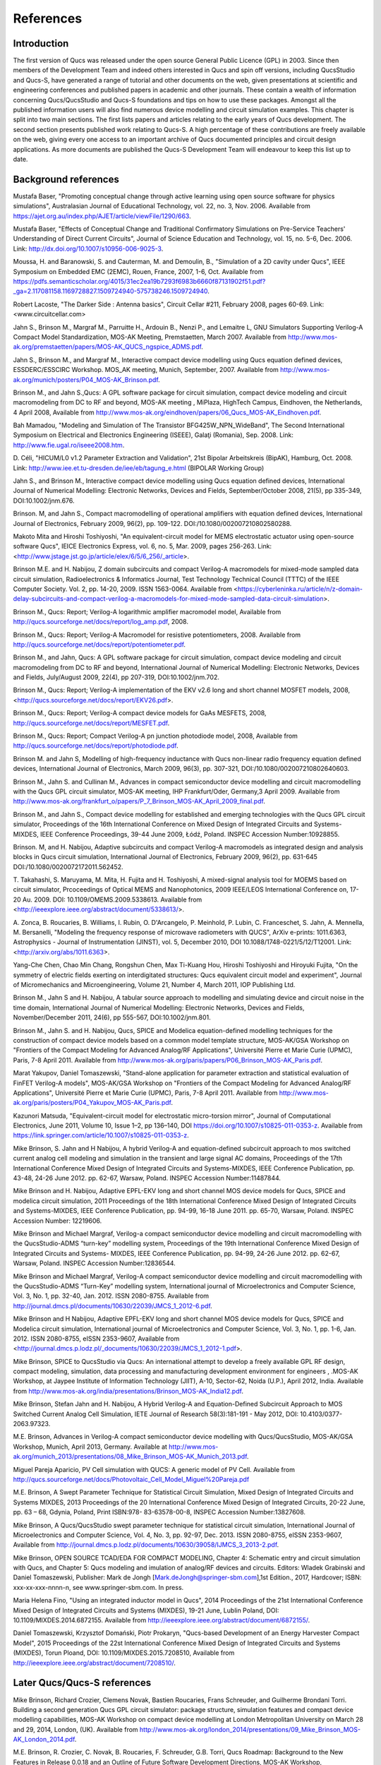 ----------------------------------------
References
----------------------------------------

Introduction 
--------------------
The first version of Qucs was released under the open source General Public Licence (GPL) in 2003.
Since then members of the Development Team and indeed others interested in Qucs
and spin off versions, including QucsStudio and Qucs-S, have generated a range of tutorial and other documents
on the web, given presentations at scientific and engineering conferences and published papers
in academic and other journals.  These contain a wealth of information concerning Qucs/QucsStudio and Qucs-S
foundations and tips on how to use these packages. Amongst all the published information users will also find numerous
device modelling and circuit simulation examples.  This chapter is split into two main sections. 
The first lists papers and articles relating to the early years of Qucs development. 
The second section presents published work relating to Qucs-S.  A high percentage of these contributions are freely 
available on the web, giving every one access to an important archive of Qucs documented principles and circuit design applications.  
As more documents are published the Qucs-S Development Team will endeavour to keep this list up to date.

Background references
-----------------------------
Mustafa Baser, "Promoting conceptual change through active learning using open source software for physics simulations", Australasian Journal of Educational Technology, 
vol. 22, no. 3, Nov. 2006. Available from `<https://ajet.org.au/index.php/AJET/article/viewFile/1290/663>`_.

Mustafa Baser, "Effects of Conceptual Change and Traditional Confirmatory Simulations on Pre-Service Teachers' Understanding of Direct Current Circuits", Journal of 
Science Education and Technology, vol. 15, no. 5-6, Dec. 2006. Link: `<http://dx.doi.org/10.1007/s10956-006-9025-3>`_.

Moussa, H. and Baranowski, S. and Cauterman, M. and Demoulin, B., "Simulation of a 2D cavity under Qucs", IEEE Symposium on Embedded EMC (2EMC), Rouen, France, 2007, 1-6, Oct.
Available from 
`<https://pdfs.semanticscholar.org/4015/31ec2ea19b7293f6983b6660f87131902f51.pdf?_ga=2.117081158.1169728827.1509724940-575738246.1509724940>`_.

Robert Lacoste, "The Darker Side : Antenna basics", Circuit Cellar #211, February 2008, pages 60-69. Link: <www.circuitcellar.com>

Jahn S., Brinson M., Margraf M., Parruitte H., Ardouin B., Nenzi P., and Lemaitre L, GNU Simulators Supporting Verilog-A Compact Model Standardization, 
MOS-AK 	Meeting, Premstaetten, March 2007. 
Available from `<http://www.mos-ak.org/premstaetten/papers/MOS-AK_QUCS_ngspice_ADMS.pdf>`_.

Jahn S., Brinson M., and Margraf M., Interactive compact device modelling using Qucs equation defined devices, ESSDERC/ESSCIRC Workshop. MOS_AK meeting, 
Munich, September, 2007. Available from `<http://www.mos-ak.org/munich/posters/P04_MOS-AK_Brinson.pdf>`_.

Brinson M., and Jahn S.,Qucs: A GPL software package for circuit simulation, compact device modeling and circuit macromodeling from DC to RF and beyond,
MOS-AK meeting , MiPlaza, HighTech Campus, Eindhoven, the Netherlands, 4 April 	2008, Available from `<http://www.mos-ak.org/eindhoven/papers/06_Qucs_MOS-AK_Eindhoven.pdf>`_.

Bah Mamadou, "Modeling and Simulation of The Transistor BFG425W_NPN_WideBand", The Second International Symposium on Electrical and Electronics Engineering (ISEEE), Galaţi (Romania), Sep. 2008.
Link: `<http://www.fie.ugal.ro/iseee2008.htm>`_.

D. Céli, "HICUM/L0 v1.2 Parameter Extraction and Validation", 21st Bipolar Arbeitskreis (BipAK), Hamburg, Oct. 2008.
Link: `<http://www.iee.et.tu-dresden.de/iee/eb/tagung_e.html>`_ (BIPOLAR Working Group)

Jahn S., and Brinson M., Interactive compact device modelling using Qucs equation defined devices, International Journal of Numerical Modelling: 
Electronic Networks, Devices and Fields, September/October 2008, 21(5), pp 335-349, DOI:10.1002/jnm.676.

Brinson. M, and Jahn S., Compact macromodelling of operational amplifiers with 	equation defined devices, International Journal of Electronics, 
February 2009, 96(2), pp. 109-122. DOI:/10.1080/002007210802580288.

Makoto Mita and Hiroshi Toshiyoshi, "An equivalent-circuit model for MEMS electrostatic actuator using open-source software Qucs", IEICE Electronics Express, vol. 6, no. 5, Mar. 2009, pages 256-263.
Link: <http://www.jstage.jst.go.jp/article/elex/6/5/6_256/_article>.

Brinson M.E. and H. Nabijou, Z domain subcircuits and compact Verilog-A macromodels for mixed-mode sampled data circuit simulation, 
Radioelectronics & Informatics Journal, Test Technology Technical Council (TTTC) of the IEEE Computer 	Society. Vol. 2, pp. 14-20, 2009. ISSN 1563-0064. Available from 	
<https://cyberleninka.ru/article/n/z-domain-delay-subcircuits-and-compact-verilog-a-macromodels-for-mixed-mode-sampled-data-circuit-simulation>.

Brinson M., Qucs: Report; Verilog-A logarithmic amplifier macromodel model, Available from `<http://qucs.sourceforge.net/docs/report/log_amp.pdf>`_, 2008.

Brinson M., Qucs: Report; Verilog-A Macromodel for resistive potentiometers, 2008. Available from  `<http://qucs.sourceforge.net/docs/report/potentiometer.pdf>`_.

Brinson M., and Jahn,  Qucs: A GPL software package for circuit simulation, compact device modeling and circuit macromodeling from DC to RF and beyond, 
International Journal of Numerical Modelling: Electronic Networks, Devices and Fields, July/August 2009, 22(4), pp 207-319, DOI:10.1002/jnm.702.

Brinson M., Qucs: Report; Verilog-A implementation of the EKV v2.6 long and short channel MOSFET models, 2008,<http://qucs.sourceforge.net/docs/report/EKV26.pdf>.

Brinson M., Qucs: Report; Verilog-A compact device models for GaAs MESFETS, 2008, `<http://qucs.sourceforge.net/docs/report/MESFET.pdf>`_.

Brinson M., Qucs: Report; Compact Verilog-A pn junction photodiode model, 2008, Available from `<http://qucs.sourceforge.net/docs/report/photodiode.pdf>`_.

Brinson M. and Jahn S, Modelling of high-frequency inductance with Qucs non-linear radio frequency equation defined devices, International Journal of Electronics, 
March 2009, 96(3), pp. 307-321, DOI:/10.1080/002007210802640603.

Brinson M., Jahn S. and Cullinan M., Advances in compact semiconductor device modelling and circuit macromodelling with the Qucs GPL circuit simulator, MOS-AK meeting,
IHP Frankfurt/Oder, Germany,3 April 2009. Available  from `<http://www.mos-ak.org/frankfurt_o/papers/P_7_Brinson_MOS-AK_April_2009_final.pdf>`_.

Brinson M., and Jahn S., Compact device modelling for established and emerging 	technologies with the Qucs GPL circuit simulator, Proceedings of the 16th International 
Conference on Mixed Design of Integrated Circuits and Systems-MIXDES, IEEE Conference Proceedings, 39-44 June 2009, Łódź, Poland. INSPEC Accession Number:10928855.

Brinson. M, and H. Nabijou, Adaptive subcircuits and compact Verilog-A 	macromodels as integrated design and analysis blocks in Qucs circuit simulation, 
International Journal of Electronics, February 2009, 96(2), pp. 631-645 DOI:/10.1080/0020072172011.562452.

T. Takahashi, S. Maruyama, M. Mita, H. Fujita and H. Toshiyoshi, A mixed-signal analysis tool for MOEMS based on circuit simulator, Prcoceedings of Optical 
MEMS and Nanophotonics, 2009 IEEE/LEOS International Conference on,  17-20 Au. 2009. DOI: 10.1109/OMEMS.2009.5338613. 
Available from <http://ieeexplore.ieee.org/abstract/document/5338613/>.  

A. Zonca, B. Roucaries, B. Williams, I. Rubin, O. D'Arcangelo, P. Meinhold, P. Lubin, C. Franceschet, S. Jahn, A. Mennella, M. Bersanelli, "Modeling the frequency response 
of microwave radiometers with QUCS", ArXiv e-prints: 1011.6363, Astrophysics - Journal of Instrumentation (JINST), vol. 5, December 2010, DOI 10.1088/1748-0221/5/12/T12001.
Link: <http://arxiv.org/abs/1011.6363>.

Yang-Che Chen, Chao Min Chang, Rongshun Chen, Max Ti-Kuang Hou, Hiroshi Toshiyoshi and Hiroyuki Fujita, "On the symmetry of electric fields exerting on interdigitated structures: 
Qucs equivalent circuit model and experiment", Journal of Micromechanics and Microengineering, Volume 21, Number 4, March 2011, IOP Publishing Ltd. 

Brinson M., Jahn S and H. Nabijou, A tabular source approach to modelling and simulating device and circuit noise in the time domain, 
International Journal of Numerical Modelling: Electronic Networks, Devices and Fields, November/December 2011, 24(6), pp 555-567, DOI:10.1002/jnm.801.

Brinson M., Jahn S. and H. Nabijou, Qucs, SPICE and Modelica equation-defined modelling techniques for the construction of compact device models based on a 
common model template structure, MOS-AK/GSA Workshop on "Frontiers of the Compact Modeling for Advanced Analog/RF Applications", Université Pierre et Marie Curie (UPMC), 
Paris, 7-8 April 2011. Available from `<http://www.mos- ak.org/paris/papers/P06_Brinson_MOS-AK_Paris.pdf>`_.

Marat Yakupov, Daniel Tomaszewski, "Stand-alone application for parameter extraction and statistical evaluation of FinFET Verilog-A models", MOS-AK/GSA Workshop on "Frontiers of 
the Compact Modeling for Advanced Analog/RF Applications", Université Pierre et Marie Curie (UPMC), Paris, 7-8 April 2011. 
Available from `<http://www.mos-ak.org/paris/posters/P04_Yakupov_MOS-AK_Paris.pdf>`_.

Kazunori Matsuda, "Equivalent-circuit model for electrostatic micro-torsion mirror", Journal of Computational Electronics, June 2011, Volume 10, Issue 1–2, pp 136–140,
DOI https://doi.org/10.1007/s10825-011-0353-z.  Available from `<https://link.springer.com/article/10.1007/s10825-011-0353-z>`_.  

Mike Brinson, S. Jahn and H Nabijou, A hybrid Verilog-A and equation-defined subcircuit approach to mos switched current analog cell modeling and simulation in the 
transient and large signal AC domains, Proceedings of the 17th International Conference Mixed Design of Integrated Circuits and Systems-MIXDES, IEEE Conference Publication, 
pp. 43-48, 24-26 June 2012. pp. 62-67, 	Warsaw, Poland. INSPEC Accession Number:11487844. 

Mike Brinson and H. Nabijou, Adaptive EPFL-EKV long and short channel MOS device models for Qucs, SPICE and modelica circuit simulation, 
2011 Proceedings of the 18th International Conference Mixed Design of Integrated Circuits and Systems-MIXDES, IEEE Conference Publication, pp. 94-99, 
16-18 June 2011. pp. 65-70, Warsaw, Poland. INSPEC Accession Number: 12219606. 

Mike Brinson and Michael Margraf, Verilog-a compact semiconductor device modelling and circuit macromodelling with the QucsStudio-ADMS “turn-key” modelling system,
Proceedings of the 19th International Conference Mixed Design of Integrated Circuits and Systems- MIXDES, IEEE Conference Publication, pp. 94-99, 24-26 June 2012. 
pp. 62-67, Warsaw, Poland. INSPEC Accession Number:12836544. 

Mike Brinson and Michael Margraf, Verilog-A compact semiconductor device modelling and circuit macromodelling with the QucsStudio-ADMS “Turn-Key” modelling system, 
International journal of Microelectronics and Computer Science, Vol. 3, No. 1, pp. 32-40, Jan. 2012. ISSN 2080-8755.
Available from `<http://journal.dmcs.pl/documents/10630/22039/JMCS_1_2012-6.pdf>`_.

Mike Brinson and H Nabijou, Adaptive EPFL-EKV long and short channel MOS device models for Qucs, SPICE and Modelica circuit simulation, 
International journal of Microelectronics and Computer Science, Vol. 3, No. 1, pp. 1-6, Jan. 2012. ISSN 2080-8755, eISSN 2353-9607, 
Available from <http://journal.dmcs.p.lodz.pl/_documents/10630/22039/JMCS_1_2012-1.pdf>.

Mike Brinson, SPICE to QucsStudio via Qucs: An international attempt to develop a freely available GPL RF design, compact modeling, simulation, data processing and 
manufacturing development environment for engineers , .MOS-AK Workshop, at Jaypee Institute of Information Technology (JIIT), A-10, Sector-62, Noida (U.P.), April 2012, India. 
Available from `<http://www.mos-ak.org/india/presentations/Brinson_MOS-AK_India12.pdf>`_.

Mike Brinson, Stefan Jahn and H. Nabijou, A Hybrid Verilog-A and Equation-Defined Subcircuit Approach to MOS Switched Current Analog Cell Simulation, 
IETE Journal of Research 58(3):181-191 - May 2012, DOI: 10.4103/0377-2063.97323. 

M.E. Brinson, Advances in Verilog-A compact semiconductor device modelling with Qucs/QucsStudio, MOS-AK/GSA Workshop, Munich, April 2013, Germany. 
Available at `<http://www.mos-ak.org/munich_2013/presentations/08_Mike_Brinson_MOS-AK_Munich_2013.pdf>`_.


Miguel Pareja Aparicio, PV Cell simulation with QUCS: A generic model of PV Cell. Available from  `<http://qucs.sourceforge.net/docs/Photovoltaic_Cell_Model_Miguel%20Pareja.pdf>`_

M.E. Brinson, A Swept Parameter Technique for Statistical Circuit Simulation, Mixed Design of Integrated Circuits and Systems MIXDES, 2013 Proceedings of the 20 International 
Conference Mixed Design of Integrated Circuits, 20-22 June, pp. 63 – 68, Gdynia, Poland, Print ISBN:978- 83-63578-00-8, INSPEC Accession Number:13827608.

Mike Brinson, A Qucs/QucsStudio swept parameter technique for statistical circuit simulation, International Journal of Microelectronics and Computer Science, 
Vol. 4, No. 3, pp. 92-97, Dec. 2013. ISSN 2080-8755, eISSN 2353-9607, Available from `<http://journal.dmcs.p.lodz.pl/documents/10630/39058/IJMCS_3_2013-2.pdf>`_.

Mike Brinson, OPEN SOURCE TCAD/EDA FOR COMPACT MODELING, Chapter 4: Schematic entry and circuit simulation with Qucs, and Chapter 5: Qucs modeling and imulation of analog/RF devices and circuits. 
Editors: Wladek Grabinski and Daniel Tomaszewski, Publisher: Mark de Jongh [Mark.deJongh@springer-sbm.com],1st Edition., 2017, Hardcover; ISBN: xxx-xx-xxx-nnnn-n, see www.springer-sbm.com. In press.

Maria Helena Fino, "Using an integrated inductor model in Qucs", 2014 Proceedings of the 21st International Conference Mixed Design of Integrated Circuits and Systems (MIXDES), 19-21 June, Lublin Poland,
DOI: 10.1109/MIXDES.2014.6872155. Available from `<http://ieeexplore.ieee.org/abstract/document/6872155/>`_. 

Daniel Tomaszewski, Krzysztof Domański, Piotr Prokaryn, "Qucs-based Development of an Energy Harvester Compact Model", 2015 Proceedings of the 22st International 
Conference Mixed Design of Integrated Circuits and Systems (MIXDES), Torun Ploand,  DOI: 10.1109/MIXDES.2015.7208510, Available from `<http://ieeexplore.ieee.org/abstract/document/7208510/>`_.
 
Later Qucs/Qucs-S references
------------------------------------
Mike Brinson, Richard Crozier, Clemens Novak, Bastien Roucaries, Frans Schreuder, and Guilherme Brondani Torri. Building a second generation Qucs GPL circuit simulator: package structure, 
simulation features and compact device modelling capabilities,  MOS-AK Workshop on compact device modelling at London Metropolitan University on March 28 and 29, 2014, London, (UK). 
Available from `<http://www.mos-ak.org/london_2014/presentations/09_Mike_Brinson_MOS-AK_London_2014.pdf>`_. 

M.E. Brinson, R. Crozier, C. Novak, B. Roucaries, F. Schreuder, G.B. Torri, Qucs Roadmap: Background to the New Features in Release 0.0.18 and an Outline of Future Software 
Development Directions, MOS-AK Workshop, ESSDERC/ESSCIR,Venice, Sep. 2014. Available from `<http://www.mos-ak.org/venice_2014/publications/T_4_Brinson_MOS-AK_Venice_2014.pdf>`/_.

V Kuznetsov, "Qucsactivefilter—Active filter synthesis subsystem of Qucs", 2014. Available from `<https://www.researchgate.net/profile/Vadim_Kuznetsov5/publication/
275053492_Qucsactivefilter_-_Active_filter_synthesis_subsystem_of_Qucs/links/5531ff810cf2f2a588ad645d.pdf>`_. 

Mike Brinson, Richard Crozier, Clemens Novak, Bastien Roucaries, Frans Schreuder, Guilherme B. Torri, W. Grabinski, QUCS/ADMS/Verilog-A Update: MOS-AK Workshop on compact device 
modelling, December 12, 2014, Berkeley, (US). Available from `<http://www.mosak.org/berkeley_2014/presentations/04_Wladek_Grabinski_MOS-AK_Berkeley_2014.pdf>`_.

Wladek Grabinski, Mike Brinson, Paolo Nenzi, Francesco Lannutti, Nikolaos Makris, Angelos Antonopoulos and Matthias Bucher, Open-source circuit simulation tools for 
RF compact semiconductor device modelling, International Journal of Numerical Modelling: Electronic Networks, Devices and Fields, Volume 27, Issue 5-6, September-December 2014, 
Pages: 761–779, DOI:10.1002/jnm.1973.

Mike Brinson, Richard Crozier, Vadim Kuznetsov, Clemens Novak, Bastien Roucaries, Frans Schreuder, Guilherme Brondani Torri, Qucs: improvements and new directions in the GPL 
compact device modelling and circuit simulation tool, presented at the MOS-AK Spring Workshop at DATE, Grenoble, France, March 12, 2015. Available from 
`<http://www.mos-ak.org/grenoble_2015/presentations/T4_Brinson_MOS-AK_Grenoble_2015.pdf>`_.

Mike Brinson and Vadim Kuznetsov, Qucs equation-defined and Verilog-A RF device models for harmonic balance circuit simulation, Proceedings of the 23rd International 
Conference Mixed Design of Integrated Circuits and Systems.IEEE Conference Publication, 25-27 June 2015, pp. 192-197, Torun, Poland. INSPEC Accession Number: 15383703, 
DOI: 10.1109/MIXDES.2015.7208509.

M.E. Brinson, A Unified Approach to Compact Device Modelling with the Open Source Packages Qucs/ADMS and MAPP/Octave, IEEE EDS Mini-Colloquim-Training Course on Compact Modeling (TCCM), 
Torun, Poland, 24 June, 2015.

MS Endiz, M ÖZCAN, MA ERİŞMİŞ, "The simulation and production of glow plugs based on thermal modeling", Turk J Elec Eng & Comp Sci, (2015) 23: 2197-2207, doi:10.3906/elk-1307-5.
Available from `<http://journals.tubitak.gov.tr/elektrik/issues/elk-15-23-sup.1/elk-23-sup.1-13-1307-5.pdf>`_.

M.E. Brinson, R. Crozier, V. Kuznetsov, C. Novak, B. Roucaries, F. Schreuder, G.B. Torri, Qucs: An Introduction to the New Simulation and Compact Device Modelling Features 
Implemented in Release 0.0.19/0.0.19Src2 of the Popular GPL Circuit Simulator, MOS-AK Workshop, Graz, Sep. 2015. 
Available from `<http://www.mos-ak.org/graz_2015/presentations/T_5_Brinson_MOS-AK_Graz_2015.pdf>`_.

Mike Brinson and Vadim Kuznetsov, Qucs Equation-Defined and Verilog-A Higher Order Behavioral Device Models for Harmonic Balance Circuit Simulation, International 
Journal of Microelectronics and Computer Science, Vol. 6 No. 2, pp. 49-58, 2015. ISSN 2080-0758, eISSN 2353-9607. 

E Frenski, "SIMULATING DIGITAL FILTERS WITH Qucs/QucsStudio", 2015,. Available from `<https://ideas.repec.org/a/neo/journl/v11y2015i2p137-142.html>`_.

Mike Brinson, Vadim Kuznetsov and Wladek Grabinski, Qucs Equation-Defined Device modelling with a Verilog-A Prototyping Platform, Presented at the 8th International MOS-AK Workshop, 
Washington DC, December 9 2015. Available from `<http://www.mos-ak.org/washington_dc_2015/presentations/T14_Mike_Brinson_MOS-AK_Washington_DC_2015.pdf>`_. 

Mike Brinson, Richard Crozier, Claudio Girardi, Vadim Kuznetsov, Clemens Novak, Bastien Roucaries, Felix Salfelder, Frans Schreuder, Guilherme Brondani Torri, 
Qucs:Current and planned circuit simulation and device modelling developments; a review, Presented at the MOS-AK DATA Workshop, Dresden, 18 March 2016.
Available from  `<http://www.mos-ak.org/dresden_2016/presentations/T2_Brinson_MOS-AK_Dresden_2016.pdf>`_ .

Mike Brinson and Vadim Kuznetsov, Qucs-0.0.19S: A new open-source circuit simulator and its application for hardware design, Control and Communications (SIBCON), 
Proceedings of the International Siberian Conference on Control and Communications (SIBCON), 12-14 May 2016, pp. 1-5, Moscow ,Russia, 
INSPEC Accession Number: 16090578 DOI: 10.1109/SIBCON.2016.7491696.

Leonid Kechiev, Nicolay Kruchkov, Vadim Kuznetsov, "New active filter synthesis tool for Qucs open-source circuit simulator",Control and Communications, 
Proceedings of the International Siberian Conference on Control and Communications (SIBCON), 12-14 May 2016, pp. 1-4, Moscow ,Russia, DOI: 10.1109/SIBCON.2016.7491787.  

Mike Brinson and Vadim Kuznetsov, Current conveyor macromodels for wideband RF circuit design, Mixed Design of Integrated Circuits and Systems, Proceedings of the 23rd 
International Conference on Mixed Design of Integrated Circuits and Systems (MIXDES), 23-25 June 2016. pp. 62-67, Lodz, Poland. DOI: 10.1109/MIXDES.2016.7529701.

Daniel Tomaszewski, Grzegorz Głuszko, Mike Brinson, Vadim Kuznetsov, Wladek Grabinski, FOSS as an efficient tool for extraction of MOSFET compact model parameters, 
Proceedings of the 23rd International Conference Mixed Design of Integrated Circuits and Systems (MIXDES), 23-25 June 2016. pp. 68-73, Lodz Poland. 
INSPEC Accession Number:16196506, DOI: 10.1109/MIXDES.2016.7529702.

Mike Brinson and Vadim Kuznetsov, Modeling of GaN HEMTs With Open Source Qucs-S Circuit	Simulation and Compact Device Modeling Technology, 
presented at IEEE EDS Distinguished Lecturer Mini-Colloquium on GaN HEMT Technology, June 22, 2016 Lodz ,Poland.

Mike Brinson and Vadim Kuznetsov, Qucs-S a maturing GPL software package for circuit simulation and compact modelling of current and emerging technology devices. 
Presented at the 14th MOS-AK Workshop, ESSDERC/ESSCIRC, Lausanne, September 12, 2016. 
Available from `<http://www.mos-ak.org/lausanne_2016/presentations/T04_Brinson_MOS-AK_Lausanne_2016.pdf>`_.

Mike Brinson and Vadim Kuznetsov, A new approach to compact semiconductor device modelling with Qucs Verilog-A analogue module synthesis, 
International Journal of Numerical Modelling: Electronic Networks, Devices and Fields, Volume 29, Issue 6 November-December 2016, Pages 1070–1088, DOI: 10.1002/jnm.2166.

Alex Anderson Lima, Lucas Monteiro Torres, Muthupandian Cheralathan and Stefan Blawid, "A modified Shichman-Hodges model for OTFTs usable in the Quite Universal Circuit Simulator".
ICCEEg: 1 (14) – Dezembro 2016. Available from 
`<https://www.researchgate.net/profile/Stefan_Blawid/publication/313479426_A_modified_ 
Shichman-Hodges_model_for_OTFTs_usable_in_the- 
Quite_Universal_Circuit_Simulator/ links/589c673baca2721ae1bc3c54/ 
A-modified-Shichman-Hodges-model- 
for-OTFTs-usable-in-the-Quite-Universal-Circuit-Simulator.pdf>`_. 

M. Arendall, Simulating the Knowm M-MSS Memristor Model Using Qucs-S with Xyce, Knowm, 5 March 2017. Available from 
`<https://knowm.org/simulating-the-knowm-m-mss-memristor-model-using-qucs-s-with-xyce/>`_.

M. Arendall, Simulating Xyce OpenModels – Memristor Models with Qucs-S and Xyce, Knowm, 4 April 2017. Available from 
`<https://knowm.org/simulating-xyce-openmodels-memristor-models-with-qucs-s-and-xyce/>`_.

Mike Brinson and Vadim Kuznetsov, The first stable release of Qucs-S and advances in XSPICE model synthesis. Presented at the Spring MOS-AK Workshop at DATE, 
Lausanne, March, 31, 2017. Available from `<http://www.mos-ak.org/lausanne_2017/presentations/T03_Kuznetsov_MOS-AK_DATE_2017.pdf>`_.

Mike Brinson and Vadim Kuznetsov, An outline of Qucs-S compact device modelling: History and capabilities. Part 1: Equation-Defined Device (EDD) modelling to 
Verilog-A module synthesis. presented at IEEE EDS Distinguished Lecturer Mini-Colloquium on Characterization and SPICE Modeling for Nanoscaled IC Designs, June 21, 2017, 
Bydgoszcz, Poland. Available from `<https://www.researchgate.net/publication/318099550_An_outline_of_Qucs-S_compact_device_modelling_History_and_capabilities_Part_1_
Equation-defined_Device_EDD_modelling_to_Verilog-A_module_synthesis>`_.

Mike Brinson and Vadim Kuznetsov, An outline of Qucs-S compact device modelling: History and capabilities. Part 2: XSPICE Code Models; basic properties to model synthesis, 
and beyond, presented at IEEE EDS Distinguished Lecturer Mini-Colloquium on Characterization and SPICE Modeling for Nanoscaled IC Designs, June 21, 2017, Bydgoszcz, Poland. 
Available from
`<https://www.researchgate.net/publication/318099462_An_outline_of_Qucs-S_ 
compact_device_modelling_History_and_capabilities_ 
Part_2_XSPICE_Code_Models_basic_properties_to_model_synthesis_and_beyond>`_.

Mike Brinson and Vadim Kuznetsov, Improvements in Qucs-S Equation-Defined modelling of semiconductor devices and IC’s, Proceedings of the 24th International Conference on Mixed, 
Design of Integrated Circuits (MIXDES), 22-24 June 2017. pp. 62-67, Bydgoszcz, Poland. DOI: 10.23919/MIXDES.2017.8005170. 

Mike Brinson and Vadim Kuznetsov, Extended behavioural device modelling and circuit simulation with Qucs-S, International Journal of Electronics, Published online on 29 July 2017. 
`<http://dx.doi.org/10.1080/00207217.2017.1357764>`_. 

Mike Brinson, Verilog-A compact modelling of SiC devices with Qucs-S, QucsStudio and MAPP/Octave FOSS tools, presented at IEEE EDS Distinguished Lecturer 
Mini-Colloquium on SiC: technology, devices, modeling, June 20, 2018, Gdynia, Poland. Available from 
`<https://www.researchgate.net/publication/325988612_Verilog-A_compact_modelling_of_SiC_devices_with_Qucs-
S_QucsStudio_and_MAPPOctave_FOSS_tools>`_.

Mike Brinson,  Qucs Frequency Domain Non-Linear Compact Modelling and Simulation of IC Spiral Inductors on Silicon. Proceedings of the 25th International Conference on Mixed, 
Design of Integrated Circuits (MIXDES), 21-23 June 2018, Gdynia, Poland. DOI: 10.23919/MIXDES.2018.8444556.

Mike Brinson,  Frequency Domain Non-Linear Compact Modelling and Simulation of IC Spiral Inductors on Silicon,  International Journal of Microelectronics and Computer Science, 
Vol. 9. No. 1, pp. 19-26, 2018, ISSN 2080-8755, eISSN 2353-9607.

   `back to the top <#top>`__	

